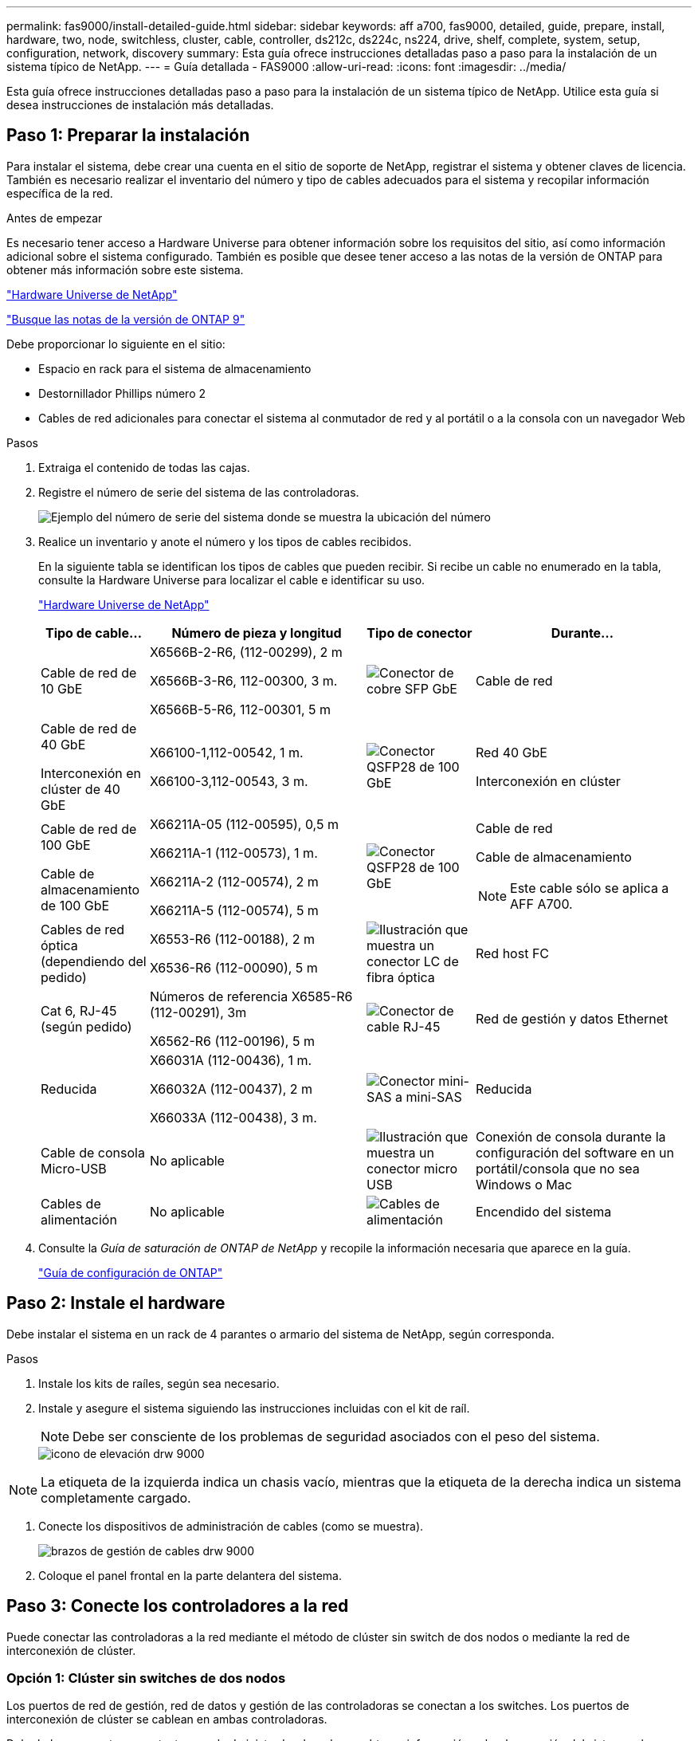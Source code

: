 ---
permalink: fas9000/install-detailed-guide.html 
sidebar: sidebar 
keywords: aff a700, fas9000, detailed, guide, prepare, install, hardware, two, node, switchless, cluster, cable, controller, ds212c, ds224c, ns224, drive, shelf, complete, system, setup, configuration, network, discovery 
summary: Esta guía ofrece instrucciones detalladas paso a paso para la instalación de un sistema típico de NetApp. 
---
= Guía detallada - FAS9000
:allow-uri-read: 
:icons: font
:imagesdir: ../media/


[role="lead"]
Esta guía ofrece instrucciones detalladas paso a paso para la instalación de un sistema típico de NetApp. Utilice esta guía si desea instrucciones de instalación más detalladas.



== Paso 1: Preparar la instalación

Para instalar el sistema, debe crear una cuenta en el sitio de soporte de NetApp, registrar el sistema y obtener claves de licencia. También es necesario realizar el inventario del número y tipo de cables adecuados para el sistema y recopilar información específica de la red.

.Antes de empezar
Es necesario tener acceso a Hardware Universe para obtener información sobre los requisitos del sitio, así como información adicional sobre el sistema configurado. También es posible que desee tener acceso a las notas de la versión de ONTAP para obtener más información sobre este sistema.

https://hwu.netapp.com["Hardware Universe de NetApp"]

http://mysupport.netapp.com/documentation/productlibrary/index.html?productID=62286["Busque las notas de la versión de ONTAP 9"]

Debe proporcionar lo siguiente en el sitio:

* Espacio en rack para el sistema de almacenamiento
* Destornillador Phillips número 2
* Cables de red adicionales para conectar el sistema al conmutador de red y al portátil o a la consola con un navegador Web


.Pasos
. Extraiga el contenido de todas las cajas.
. Registre el número de serie del sistema de las controladoras.
+
image::../media/drw_ssn_label.png[Ejemplo del número de serie del sistema donde se muestra la ubicación del número]

. Realice un inventario y anote el número y los tipos de cables recibidos.
+
En la siguiente tabla se identifican los tipos de cables que pueden recibir. Si recibe un cable no enumerado en la tabla, consulte la Hardware Universe para localizar el cable e identificar su uso.

+
https://hwu.netapp.com["Hardware Universe de NetApp"]

+
[cols="1,2,1,2"]
|===
| Tipo de cable... | Número de pieza y longitud | Tipo de conector | Durante... 


 a| 
Cable de red de 10 GbE
 a| 
X6566B-2-R6, (112-00299), 2 m

X6566B-3-R6, 112-00300, 3 m.

X6566B-5-R6, 112-00301, 5 m
 a| 
image:../media/oie_cable_sfp_gbe_copper.png["Conector de cobre SFP GbE"]
 a| 
Cable de red



 a| 
Cable de red de 40 GbE

Interconexión en clúster de 40 GbE
 a| 
X66100-1,112-00542, 1 m.

X66100-3,112-00543, 3 m.
 a| 
image:../media/oie_cable100_gbe_qsfp28.png["Conector QSFP28 de 100 GbE"]
 a| 
Red 40 GbE

Interconexión en clúster



 a| 
Cable de red de 100 GbE

Cable de almacenamiento de 100 GbE
 a| 
X66211A-05 (112-00595), 0,5 m

X66211A-1 (112-00573), 1 m.

X66211A-2 (112-00574), 2 m

X66211A-5 (112-00574), 5 m
 a| 
image:../media/oie_cable100_gbe_qsfp28.png["Conector QSFP28 de 100 GbE"]
 a| 
Cable de red

Cable de almacenamiento


NOTE: Este cable sólo se aplica a AFF A700.



 a| 
Cables de red óptica (dependiendo del pedido)
 a| 
X6553-R6 (112-00188), 2 m

X6536-R6 (112-00090), 5 m
 a| 
image:../media/oie_cable_fiber_lc_connector.png["Ilustración que muestra un conector LC de fibra óptica"]
 a| 
Red host FC



 a| 
Cat 6, RJ-45 (según pedido)
 a| 
Números de referencia X6585-R6 (112-00291), 3m

X6562-R6 (112-00196), 5 m
 a| 
image:../media/oie_cable_rj45.png["Conector de cable RJ-45"]
 a| 
Red de gestión y datos Ethernet



 a| 
Reducida
 a| 
X66031A (112-00436), 1 m.

X66032A (112-00437), 2 m

X66033A (112-00438), 3 m.
 a| 
image:../media/oie_cable_mini_sas_hd_to_mini_sas_hd.png["Conector mini-SAS a mini-SAS"]
 a| 
Reducida



 a| 
Cable de consola Micro-USB
 a| 
No aplicable
 a| 
image:../media/oie_cable_micro_usb.png["Ilustración que muestra un conector micro USB"]
 a| 
Conexión de consola durante la configuración del software en un portátil/consola que no sea Windows o Mac



 a| 
Cables de alimentación
 a| 
No aplicable
 a| 
image:../media/oie_cable_power.png["Cables de alimentación"]
 a| 
Encendido del sistema

|===
. Consulte la _Guía de saturación de ONTAP de NetApp_ y recopile la información necesaria que aparece en la guía.
+
https://library.netapp.com/ecm/ecm_download_file/ECMLP2862613["Guía de configuración de ONTAP"]





== Paso 2: Instale el hardware

Debe instalar el sistema en un rack de 4 parantes o armario del sistema de NetApp, según corresponda.

.Pasos
. Instale los kits de raíles, según sea necesario.
. Instale y asegure el sistema siguiendo las instrucciones incluidas con el kit de raíl.
+

NOTE: Debe ser consciente de los problemas de seguridad asociados con el peso del sistema.

+
image::../media/drw_9000_lifting_icon.png[icono de elevación drw 9000]




NOTE: La etiqueta de la izquierda indica un chasis vacío, mientras que la etiqueta de la derecha indica un sistema completamente cargado.

. Conecte los dispositivos de administración de cables (como se muestra).
+
image::../media/drw_9000_cable_management_arms.png[brazos de gestión de cables drw 9000]

. Coloque el panel frontal en la parte delantera del sistema.




== Paso 3: Conecte los controladores a la red

Puede conectar las controladoras a la red mediante el método de clúster sin switch de dos nodos o mediante la red de interconexión de clúster.



=== Opción 1: Clúster sin switches de dos nodos

Los puertos de red de gestión, red de datos y gestión de las controladoras se conectan a los switches. Los puertos de interconexión de clúster se cablean en ambas controladoras.

Debe haberse puesto en contacto con el administrador de red para obtener información sobre la conexión del sistema a los switches.

Asegúrese de comprobar la dirección de las pestañas de contacto del cable al insertar los cables en los puertos. Las pestañas de cable están hacia arriba para todos los puertos del módulo de red.

image::../media/oie_cable_pull_tab_up.png[Conector de cable con lengüeta en la parte superior]


NOTE: Al insertar el conector, debería sentir que hace clic en su lugar; si no cree que hace clic, quítelo, gírelo y vuelva a intentarlo.

.Pasos
. Utilice la animación o la ilustración para completar el cableado entre las controladoras y los switches:
+
.Animación: Conectar un clúster sin switch de dos nodos
video::7a55b98a-e8b8-41d5-821f-ac5b0032ead0[panopto]


image::../media/drw_9000_TNSC_composite_cabling.png[Cableado compuesto drw 9000 TNSC]

. Vaya a. <<Paso 4: Conecte las controladoras a las bandejas de unidades>> para obtener instrucciones sobre el cableado de la bandeja de unidades.




=== Opción 2: Clúster de switches

Los puertos de red de gestión, red de datos y gestión de las controladoras se conectan a los switches. Los puertos de interconexión de clúster y alta disponibilidad están conectados mediante cable al switch de clúster/alta disponibilidad.

Debe haberse puesto en contacto con el administrador de red para obtener información sobre la conexión del sistema a los switches.

Asegúrese de comprobar la dirección de las pestañas de contacto del cable al insertar los cables en los puertos. Las pestañas de cable están hacia arriba para todos los puertos del módulo de red.

image::../media/oie_cable_pull_tab_up.png[Conector de cable con lengüeta en la parte superior]


NOTE: Al insertar el conector, debería sentir que hace clic en su lugar; si no cree que hace clic, quítelo, gírelo y vuelva a intentarlo.

.Pasos
. Utilice la animación o la ilustración para completar el cableado entre las controladoras y los switches:
+
.Animación: Cableado de clúster conmutado
video::6381b3f1-4ce5-4805-bd0a-ac5b0032f51d[panopto]


image:../media/drw_9000_switched_cluster_cabling.png[""]

. Vaya a. <<Paso 4: Conecte las controladoras a las bandejas de unidades>> para obtener instrucciones sobre el cableado de la bandeja de unidades.




== Paso 4: Conecte las controladoras a las bandejas de unidades

Puede cablear el nuevo sistema a las bandejas DS212C, DS224C o NS224, según sea un sistema AFF o FAS.



=== Opción 1: Conecte los cables de las controladoras a las bandejas de unidades DS212C o DS224C

Se deben cablear las conexiones de bandeja a bandeja y luego conectar ambas controladoras a las bandejas de unidades DS212C o DS224C.

Los cables se insertan en la bandeja de unidades con las pestañas tirar hacia abajo, mientras que el otro extremo del cable se inserta en los módulos de almacenamiento de la controladora con las pestañas hacia arriba.

image::../media/oie_cable_pull_tab_down.png[Conector de cable con lengüeta en la parte inferior]

image::../media/oie_cable_pull_tab_up.png[Conector de cable con lengüeta en la parte superior]

.Pasos
. Utilice las animaciones o ilustraciones siguientes para cablear las bandejas de unidades a sus controladoras.
+

NOTE: Los ejemplos utilizan bandejas DS224C. El cableado es similar con otras bandejas de unidades SAS compatibles.

+
** Cableado de bandejas SAS en FAS9000, AFF A700 y ASA AFF A700, ONTAP 9.7 y versiones anteriores:


+
.Animación - almacenamiento SAS por cable - ONTAP 9.7 y anteriores
video::a312e09e-df56-47b3-9b5e-ab2300477f67[panopto]
+
image:../media/SAS_storage_ONTAP_9.7_and_earlier.png["Cableado de almacenamiento SAS para ONTAP 9,7 y versiones anteriores"]

+
** Cableado de bandejas SAS en FAS9000, AFF A700 y ASA AFF A700, ONTAP 9.8 y posteriores:


+
.Animación - almacenamiento SAS por cable - ONTAP 9.8 y posterior
video::61d23302-9526-4a2b-9335-ac5b0032eafd[panopto]
+
image:../media/SAS_storage_ONTAP_9.8_and_later.png["Cableado de almacenamiento SAS para ONTAP 9,8 y posterior"]

+

NOTE: Si posee más de un paquete de bandeja de unidades, consulte _Guía de instalación y cableado_ para el tipo de bandeja de unidades.

+
https://docs.netapp.com/us-en/ontap-systems/sas3/install-new-system.html["Instalación y cableado de las bandejas para una instalación nueva del sistema - bandejas con módulos IOM12"]

+
image:../media/Cable_shelves_new_system_IOM12_shelves.png["Cableado del sistema de almacenamiento con bandejas SAS"]

. Vaya a. <<Paso 5: Pasos completos para la instalación y la configuración del sistema>> para completar los procesos de instalación y configuración del sistema.




=== Opción 2: Conecte las controladoras a una sola bandeja de unidades NS224 en sistemas ASA AFF A700 que ejecutan ONTAP 9,8 y versiones posteriores

Debe conectar cada controladora a los módulos NSM de la bandeja de unidades NS224 en un sistema A700 o ASA AFF A700 de AFF que ejecute ONTAP 9.8 o posterior.

* Esta tarea se aplica solo a ASA AFF A700 que ejecuta ONTAP 9,8 o posterior.
* Los sistemas deben tener al menos un módulo X91148A instalado en las ranuras 3 y/o 7 para cada controlador. La animación o las ilustraciones muestran este módulo instalado en las ranuras 3 y 7.
* Asegúrese de comprobar que la flecha de la ilustración tenga la orientación correcta de la lengüeta de extracción del conector del cable. La pestaña desplegable del cable de los módulos de almacenamiento está hacia arriba, mientras que las pestañas de las bandejas están hacia abajo.
+
image::../media/oie_cable_pull_tab_up.png[Conector de cable con lengüeta en la parte superior]

+
image::../media/oie_cable_pull_tab_down.png[Conector de cable con lengüeta en la parte inferior]

+

NOTE: Al insertar el conector, debería sentir que hace clic en su lugar; si no cree que hace clic, quítelo, gírelo y vuelva a intentarlo.



.Pasos
. Utilice las siguientes animaciones o ilustraciones para conectar los controladores con dos módulos de almacenamiento X91148A a una única bandeja de unidades NS224 o utilice el diagrama para conectar los controladores con un módulo de almacenamiento X91148A a una única bandeja de unidades NS224.
+
.Animación - conectar un solo estante NS224 - ONTAP 9.8 y posterior
video::6520eb01-87b3-4520-9109-ac5b0032ea4e[panopto]
+
image::../media/drw_ns224_a700_1shelf.png[Cableado de un par de alta disponibilidad a una bandeja de unidades única]

+
image::../media/single_NS224_shelf.png[Cableado de bandeja única]

. Vaya a. <<Paso 5: Pasos completos para la instalación y la configuración del sistema>> para completar los procesos de instalación y configuración del sistema.




=== Opción 3: Conecte las controladoras a dos bandejas de unidades NS224 en sistemas ASA AFF A700 que ejecutan ONTAP 9,8 y versiones posteriores solo

Debe conectar cada controladora a los módulos NSM de las bandejas de unidades NS224 en un sistema A700 o ASA AFF A700 de AFF que ejecute ONTAP 9.8 o posterior.

* Esta tarea se aplica solo a ASA AFF A700 que ejecuta ONTAP 9,8 o posterior.
* Los sistemas deben tener dos módulos X91148A, por controlador, instalados en las ranuras 3 y 7.
* Asegúrese de comprobar que la flecha de la ilustración tenga la orientación correcta de la lengüeta de extracción del conector del cable. La pestaña desplegable del cable de los módulos de almacenamiento está hacia arriba, mientras que las pestañas de las bandejas están hacia abajo.
+
image::../media/oie_cable_pull_tab_up.png[Conector de cable con lengüeta en la parte superior]

+
image::../media/oie_cable_pull_tab_down.png[Conector de cable con lengüeta en la parte inferior]

+

NOTE: Al insertar el conector, debería sentir que hace clic en su lugar; si no cree que hace clic, quítelo, gírelo y vuelva a intentarlo.



.Pasos
. Utilice las siguientes animaciones o ilustraciones para conectar los controladores a dos bandejas de unidades NS224.
+
.Animación - cable de dos estantes NS224 - ONTAP 9.8 y posterior
video::34098e39-73ad-45de-9af7-ac5b0032ea9a[panopto]
+
image::../media/drw_ns224_a700_2shelves.png[Cableado de una pareja de alta disponibilidad a dos bandejas de unidades]

+
image::../media/two_NS224_shelves.png[Cableado de bandeja doble]

. Vaya a. <<Paso 5: Pasos completos para la instalación y la configuración del sistema>> para completar los procesos de instalación y configuración del sistema.




== Paso 5: Pasos completos para la instalación y la configuración del sistema

Puede completar la instalación y configuración del sistema mediante la detección de clústeres mediante una sola conexión al switch y el portátil, o bien conectarse directamente a una controladora del sistema y luego conectarse al switch de gestión.



=== Opción 1: Completar la configuración y la configuración del sistema si la detección de redes está activada

Si tiene la detección de red habilitada en el portátil, puede completar la configuración y la instalación del sistema mediante la detección automática del clúster.

.Pasos
. Utilice la animación siguiente para establecer uno o varios ID de bandeja de unidades:
+
Si el sistema tiene bandejas de unidades NS224, las bandejas se preconfigurados a los ID de bandeja 00 y 01. Si desea cambiar los ID de las bandejas, debe crear una herramienta para insertarla en el taladro donde se encuentra el botón.

+
.Animación: Configure los ID de bandeja de unidades SAS o NVMe
video::95a29da1-faa3-4ceb-8a0b-ac7600675aa6[panopto]
. Enchufe los cables de alimentación a las fuentes de alimentación de la controladora y luego conéctelos a fuentes de alimentación de diferentes circuitos.
. Encienda los switches de alimentación en ambos nodos.
+
.Animación: Active la alimentación de los controladores
video::bb04eb23-aa0c-4821-a87d-ab2300477f8b[panopto]
+

NOTE: El arranque inicial puede tardar hasta ocho minutos.

. Asegúrese de que el ordenador portátil tiene activado el descubrimiento de red.
+
Consulte la ayuda en línea de su portátil para obtener más información.

. Utilice la siguiente animación para conectar el portátil al conmutador de administración.
+
.Animación: Conecte el portátil al conmutador de administración
video::d61f983e-f911-4b76-8b3a-ab1b0066909b[panopto]
. Seleccione un icono de ONTAP que aparece para detectar:
+
image::../media/drw_autodiscovery_controler_select.png[Seleccione un icono de ONTAP]

+
.. Abra el Explorador de archivos.
.. Haga clic en red en el panel izquierdo.
.. Haga clic con el botón derecho del ratón y seleccione Actualizar.
.. Haga doble clic en el icono de ONTAP y acepte los certificados que aparecen en la pantalla.
+

NOTE: XXXXX es el número de serie del sistema para el nodo de destino.

+
Se abrirá System Manager.



. Utilice la configuración guiada de System Manager para configurar el sistema con los datos recogidos en la _Guía de configuración de ONTAP_ de NetApp.
+
https://library.netapp.com/ecm/ecm_download_file/ECMLP2862613["Guía de configuración de ONTAP"]

. Configure su cuenta y descargue Active IQ Config Advisor:
+
.. Inicie sesión en su cuenta existente o cree una cuenta.
+
https://mysupport.netapp.com/eservice/public/now.do["Registro de soporte de NetApp"]

.. Registre su sistema.
+
https://mysupport.netapp.com/eservice/registerSNoAction.do?moduleName=RegisterMyProduct["Registro de productos de NetApp"]

.. Descargue Active IQ Config Advisor.
+
https://mysupport.netapp.com/site/tools/tool-eula/activeiq-configadvisor["Descargas de NetApp: Config Advisor"]



. Compruebe el estado del sistema ejecutando Config Advisor.
. Después de completar la configuración inicial, vaya a la https://www.netapp.com/data-management/oncommand-system-documentation/["Recursos de documentación de ONTAP  ONTAP System Manager"] Página para obtener información sobre cómo configurar las funciones adicionales en ONTAP.




=== Opción 2: Completar la configuración y la configuración del sistema si la detección de red no está activada

Si el descubrimiento de red no está activado en el portátil, debe completar la configuración y la configuración mediante esta tarea.

.Pasos
. Conecte y configure el portátil o la consola:
+
.. Ajuste el puerto de la consola del portátil o de la consola en 115,200 baudios con N-8-1.
+

NOTE: Consulte la ayuda en línea del portátil o de la consola para saber cómo configurar el puerto de la consola.

.. Conecte el cable de consola al portátil o a la consola mediante el cable de consola incluido con el sistema y, a continuación, conecte el portátil al conmutador de administración de la subred de administración .
+
image::../media/drw_9000_cable_console_switch_controller.png[Cableado de la consola]

.. Asigne una dirección TCP/IP al portátil o consola, utilizando una que esté en la subred de gestión.


. Utilice la animación siguiente para establecer uno o varios ID de bandeja de unidades:
+
Si el sistema tiene bandejas de unidades NS224, las bandejas se preconfigurados a los ID de bandeja 00 y 01. Si desea cambiar los ID de las bandejas, debe crear una herramienta para insertarla en el taladro donde se encuentra el botón.

+
.Animación: Configure los ID de bandeja de unidades SAS o NVMe
video::95a29da1-faa3-4ceb-8a0b-ac7600675aa6[panopto]
. Enchufe los cables de alimentación a las fuentes de alimentación de la controladora y luego conéctelos a fuentes de alimentación de diferentes circuitos.
. Encienda los switches de alimentación en ambos nodos.
+
.Animación: Active la alimentación de los controladores
video::bb04eb23-aa0c-4821-a87d-ab2300477f8b[panopto]
+

NOTE: El arranque inicial puede tardar hasta ocho minutos.

. Asigne una dirección IP de gestión de nodos inicial a uno de los nodos.
+
[cols="1,3"]
|===
| Si la red de gestión tiene DHCP... | Realice lo siguiente... 


 a| 
Configurado
 a| 
Registre la dirección IP asignada a las nuevas controladoras.



 a| 
No configurado
 a| 
.. Abra una sesión de consola mediante PuTTY, un servidor terminal o el equivalente para su entorno.
+

NOTE: Si no sabe cómo configurar PuTTY, compruebe la ayuda en línea del ordenador portátil o de la consola.

.. Introduzca la dirección IP de administración cuando se lo solicite el script.


|===
. Mediante System Manager en el portátil o la consola, configure su clúster:
+
.. Dirija su navegador a la dirección IP de gestión de nodos.
+

NOTE: El formato de la dirección es +https://x.x.x.x.+

.. Configure el sistema con los datos recogidos en la _Guía de configuración de ONTAP_ de NetApp.
+
https://library.netapp.com/ecm/ecm_download_file/ECMLP2862613["Guía de configuración de ONTAP"]



. Configure su cuenta y descargue Active IQ Config Advisor:
+
.. Inicie sesión en su cuenta existente o cree una cuenta.
+
https://mysupport.netapp.com/eservice/public/now.do["Registro de soporte de NetApp"]

.. Registre su sistema.
+
https://mysupport.netapp.com/eservice/registerSNoAction.do?moduleName=RegisterMyProduct["Registro de productos de NetApp"]

.. Descargue Active IQ Config Advisor.
+
https://mysupport.netapp.com/site/tools/tool-eula/activeiq-configadvisor["Descargas de NetApp: Config Advisor"]



. Compruebe el estado del sistema ejecutando Config Advisor.
. Después de completar la configuración inicial, vaya a la https://www.netapp.com/data-management/oncommand-system-documentation/["Recursos de documentación de ONTAP  ONTAP System Manager"] Página para obtener información sobre cómo configurar las funciones adicionales en ONTAP.

